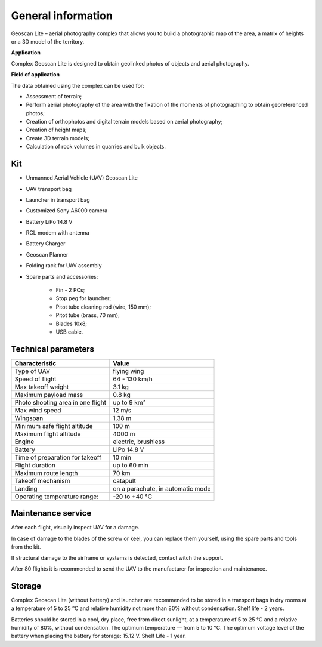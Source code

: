 General information
==========================

Geoscan Lite – aerial photography complex that allows you to build a photographic map of the area, a matrix of heights or a 3D model of the territory.

**Application**

Complex Geoscan Lite is designed to obtain geolinked photos of objects and aerial photography.


**Field of application**

The data obtained using the complex can be used for:

* Assessment of terrain;
* Perform aerial photography of the area with the fixation of the moments of photographing to obtain georeferenced photos;
* Creation of orthophotos and digital terrain models based on aerial photography;
* Creation of height maps;
* Create 3D terrain models;
* Calculation of rock volumes in quarries and bulk objects.


Kit
---------------------

* Unmanned Aerial Vehicle (UAV) Geoscan Lite
* UAV transport bag
* Launcher in transport bag
* Customized Sony А6000 camera
* Battery LiPo 14.8 V
* RCL modem with antenna
* Battery Charger
* Geoscan Planner
* Folding rack for UAV assembly
* Spare parts and accessories:

   * Fin - 2 PCs;
   * Stop peg for launcher;
   * Pitot tube cleaning rod (wire, 150 mm);
   * Pitot tube (brass, 70 mm);
   * Blades 10x8;
   * USB cable.


Technical parameters
----------------------

.. csv-table:: 
   :header: "Characteristic", "Value"

   "Type of UAV", "flying wing"
   "Speed of flight", "64 - 130 km/h"
   "Max takeoff weight", "3.1 kg"
   "Maximum payload mass", "0.8 kg"
   "Photo shooting area in one flight","up to 9 km²"
   "Max wind speed","12 m/s"
   "Wingspan", "1.38 m"
   "Minimum safe flight altitude","100 m"
   "Maximum flight altitude","4000 m"
   "Engine","electric, brushless"
   "Battery","LiPo 14.8 V"
   "Time of preparation for takeoff","10 min"
   "Flight duration", "up to 60 min"
   "Maximum route length","70 km"
   "Takeoff mechanism","catapult"
   "Landing","on a parachute, in automatic mode"
   "Operating temperature range:","-20 to +40 °C"





Maintenance service
-------------------------

After each flight, visually inspect UAV for a damage.

In case of damage to the blades of the screw or keel, you can replace them yourself, using the spare parts and tools from the kit.

If structural damage to the airframe or systems is detected, contact witch the support.

After 80 flights it is recommended to send the UAV to the manufacturer for inspection and maintenance.



Storage
-----------

Complex Geoscan Lite (without battery) and launcher are recommended to be stored in a transport bags in dry rooms at a temperature of 5 to 25 °C and relative humidity not more than 80% without condensation. Shelf life - 2 years.

Batteries should be stored in a cool, dry place, free from direct sunlight, at a temperature of 5 to 25 °C and a relative humidity of 80%, without condensation. The optimum temperature — from 5 to 10 °C. The optimum voltage level of the battery when placing the battery for storage: 15.12 V. Shelf Life - 1 year.